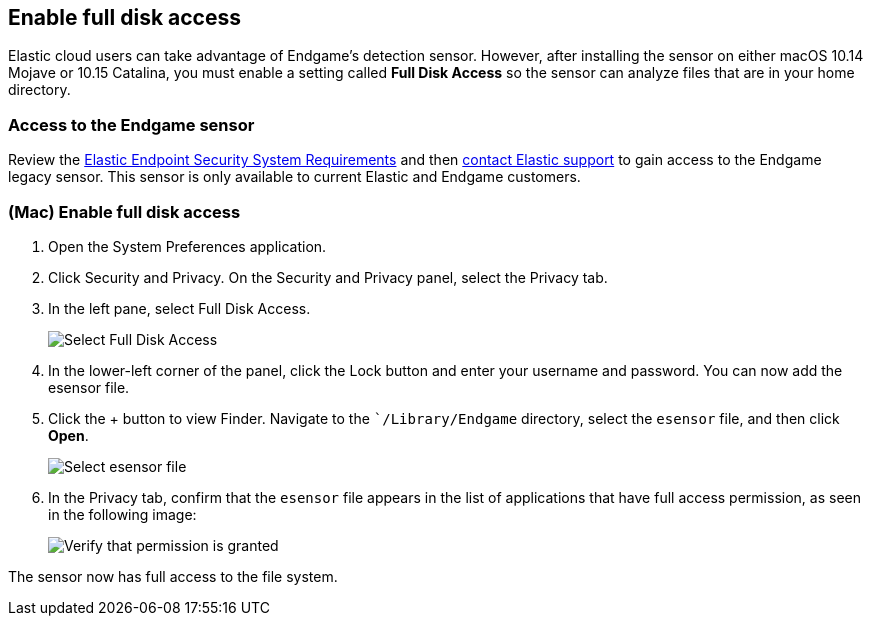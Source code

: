 [[sensor-full-disk-access]]
== Enable full disk access

Elastic cloud users can take advantage of Endgame's detection sensor. However, after installing the sensor on either macOS 10.14 Mojave or 10.15 Catalina, you must enable a setting called **Full Disk
Access** so the sensor can analyze files that are in your home directory.

[float]
=== Access to the Endgame sensor

Review the https://www.elastic.co/support_policy/endpoint-system-requirements[Elastic Endpoint Security System Requirements] and then https://support.elastic.co/customers/s/login/[contact Elastic support] to gain access to the Endgame legacy sensor. This sensor is only available to current Elastic and Endgame customers.


[float]
=== (Mac) Enable full disk access

1. Open the System Preferences application.
+
2. Click Security and Privacy. On the Security and Privacy panel, select the Privacy tab.
+
3. In the left pane, select Full Disk Access.
+
--
image::images/select-fda.png[Select Full Disk Access]
--
+
4. In the lower-left corner of the panel, click the Lock button and enter your username and password. You can now add the esensor file.
+
5. Click the + button to view Finder. Navigate to the ``/Library/Endgame` directory, select the `esensor` file, and then click *Open*.
+
--
image::images/select-esensor-file.png[Select esensor file]
--
+
6. In the Privacy tab, confirm that the `esensor` file appears in the list of applications that have full access permission, as seen in the following image:
+
--
image::images/esensor-permission-granted.png[Verify that permission is granted]
--

The sensor now has full access to the file system.
